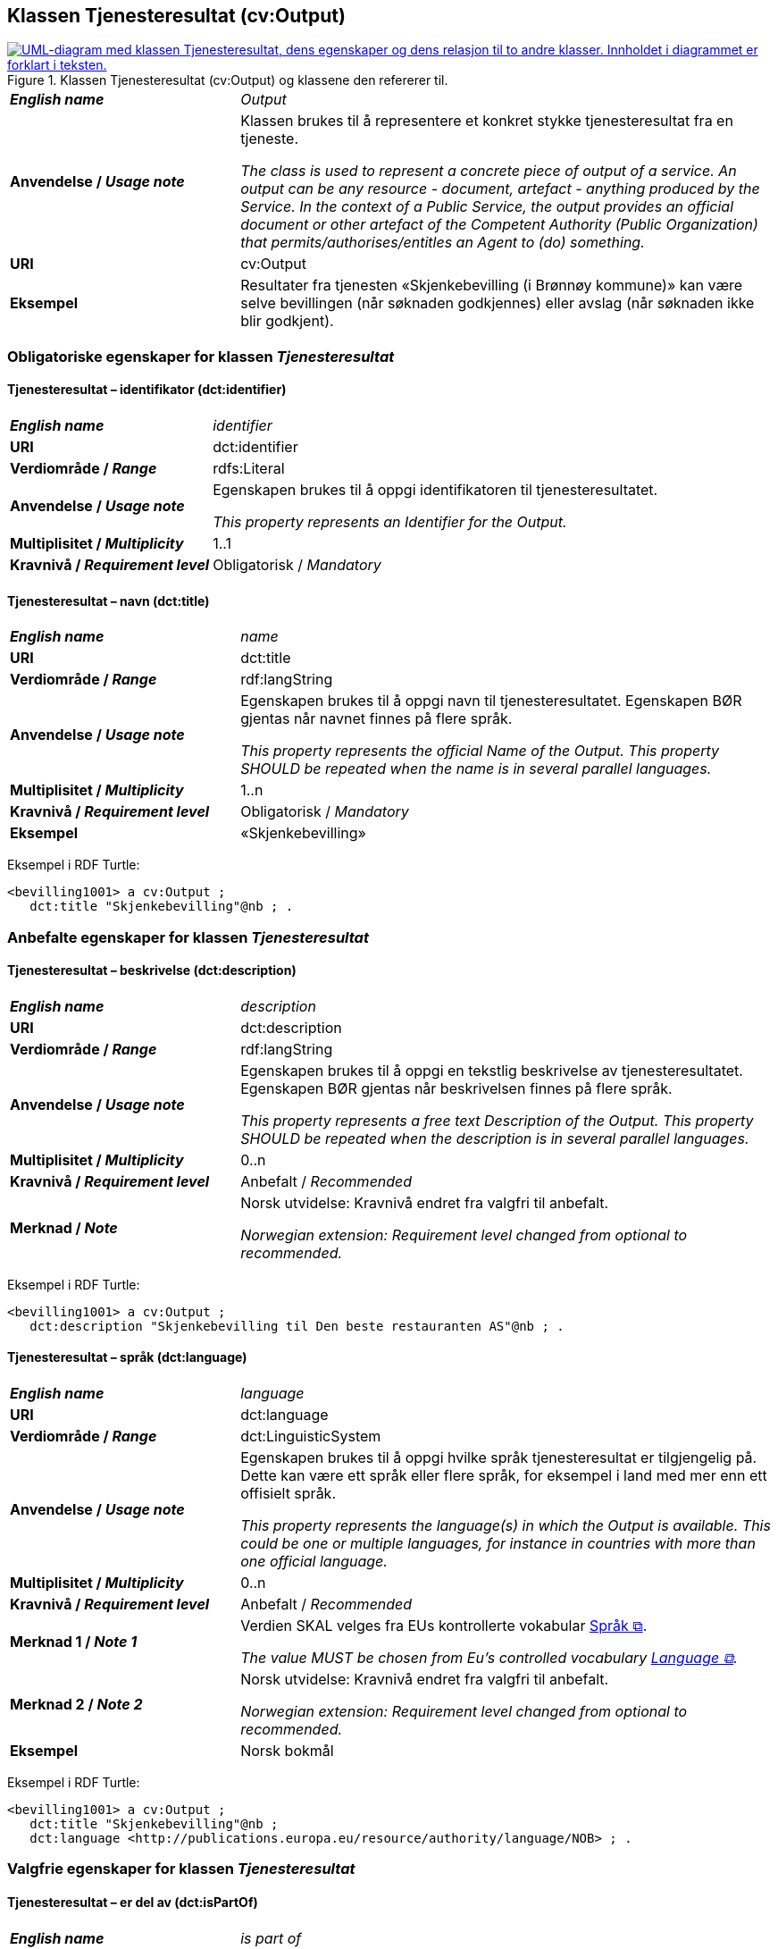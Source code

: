 == Klassen Tjenesteresultat (cv:Output) [[Tjenesteresultat]]

[[img-KlassenTjenesteresultat]]
.Klassen Tjenesteresultat (cv:Output) og klassene den refererer til. 
[link=images/KlassenTjenesteresultat.png]
image::images/KlassenTjenesteresultat.png[alt="UML-diagram med klassen Tjenesteresultat, dens egenskaper og dens relasjon til to andre klasser. Innholdet i diagrammet er forklart i teksten."]

[cols="30s,70d"]
|===
| _English name_ | _Output_
| Anvendelse / _Usage note_ |  Klassen brukes til å representere et konkret stykke tjenesteresultat fra en tjeneste.

_The class is used to represent a concrete piece of output of a service. An output can be any resource - document, artefact - anything produced by the Service. In the context of a Public Service, the output provides an official document or other artefact of the Competent Authority (Public Organization) that permits/authorises/entitles an Agent to (do) something._
| URI | cv:Output
| Eksempel | Resultater fra tjenesten «Skjenkebevilling (i Brønnøy kommune)» kan være selve bevillingen (når søknaden godkjennes) eller avslag (når søknaden ikke blir godkjent).
|===

=== Obligatoriske egenskaper for klassen _Tjenesteresultat_ [[Tjenesteresultat-obligatoriske-egenskaper]]

==== Tjenesteresultat – identifikator (dct:identifier) [[Tjenesteresultat-identifikator]]

[cols="30s,70d"]
|===
| _English name_ | _identifier_
| URI | dct:identifier
| Verdiområde / _Range_ | rdfs:Literal
| Anvendelse / _Usage note_ |  Egenskapen brukes til å oppgi identifikatoren til tjenesteresultatet.

_This property represents an Identifier for the Output._
| Multiplisitet / _Multiplicity_ | 1..1
| Kravnivå / _Requirement level_ | Obligatorisk / _Mandatory_
|===

==== Tjenesteresultat – navn (dct:title) [[Tjenesteresultat-navn]]

[cols="30s,70d"]
|===
| _English name_ | _name_
| URI | dct:title
| Verdiområde / _Range_ |  rdf:langString
| Anvendelse / _Usage note_ |  Egenskapen brukes til å oppgi  navn til tjenesteresultatet. Egenskapen BØR gjentas når navnet finnes på flere språk.

_This property represents the official Name of the Output. This property SHOULD be repeated when the name is in several parallel languages._
| Multiplisitet / _Multiplicity_ | 1..n
| Kravnivå / _Requirement level_ | Obligatorisk / _Mandatory_
| Eksempel | «Skjenkebevilling»
|===

Eksempel i RDF Turtle:
-----
<bevilling1001> a cv:Output ;
   dct:title "Skjenkebevilling"@nb ; .
-----

=== Anbefalte egenskaper for klassen _Tjenesteresultat_ [[Tjenesteresultat-anbefalte-egenskaper]]

==== Tjenesteresultat – beskrivelse (dct:description) [[Tjenesteresultat-beskrivelse]]

[cols="30s,70d"]
|===
| _English name_ | _description_
| URI | dct:description
| Verdiområde / _Range_ |  rdf:langString
| Anvendelse / _Usage note_ |  Egenskapen brukes til å oppgi en tekstlig beskrivelse av tjenesteresultatet. Egenskapen BØR gjentas når beskrivelsen finnes på flere språk.

_This property represents a free text Description of the Output. This property SHOULD be repeated when the description is in several parallel languages._
| Multiplisitet / _Multiplicity_ | 0..n
| Kravnivå / _Requirement level_ | Anbefalt / _Recommended_
| Merknad / _Note_ |  Norsk utvidelse: Kravnivå endret fra valgfri til anbefalt.

_Norwegian extension: Requirement level changed from optional to recommended._
|===

Eksempel i RDF Turtle:
-----
<bevilling1001> a cv:Output ;
   dct:description "Skjenkebevilling til Den beste restauranten AS"@nb ; .
-----

==== Tjenesteresultat – språk (dct:language) [[Tjenesteresultat-språk]]

[cols="30s,70d"]
|===
| _English name_ | _language_
| URI | dct:language
| Verdiområde / _Range_ | dct:LinguisticSystem
| Anvendelse / _Usage note_ |  Egenskapen brukes til å oppgi hvilke språk tjenesteresultat er tilgjengelig på. Dette kan være ett språk eller flere språk, for eksempel i land med mer enn ett offisielt språk.

_This property represents the language(s) in which the Output is available. This could be one or multiple languages, for instance in countries with more than one official language._
| Multiplisitet / _Multiplicity_ | 0..n
| Kravnivå / _Requirement level_ | Anbefalt / _Recommended_
| Merknad 1 / _Note 1_ | Verdien SKAL velges fra EUs kontrollerte vokabular https://op.europa.eu/en/web/eu-vocabularies/concept-scheme/-/resource?uri=http://publications.europa.eu/resource/authority/language[Språk &#x29C9;, window="_blank", role="ext-link"].

__The value MUST be chosen from Eu's controlled vocabulary https://op.europa.eu/en/web/eu-vocabularies/concept-scheme/-/resource?uri=http://publications.europa.eu/resource/authority/language[Language &#x29C9;, window="_blank", role="ext-link"].__
| Merknad 2 / _Note 2_ | Norsk utvidelse: Kravnivå endret fra valgfri til anbefalt.

_Norwegian extension: Requirement level changed from optional to recommended._
| Eksempel | Norsk bokmål
|===

Eksempel i RDF Turtle:
-----
<bevilling1001> a cv:Output ;
   dct:title "Skjenkebevilling"@nb ;
   dct:language <http://publications.europa.eu/resource/authority/language/NOB> ; .
-----

=== Valgfrie egenskaper for klassen _Tjenesteresultat_ [[Tjenesteresultat-valgfrie-egenskaper]]

==== Tjenesteresultat – er del av (dct:isPartOf) [[Tjenesteresultat-er-del-av]]

[cols="30s,70d"]
|===
| _English name_ |  _is part of_
| URI | dct:isPartOf
|Verdiområde / _Range_ | https://informasjonsforvaltning.github.io/dcat-ap-no/#Datasett[dcat:Dataset &#x29C9;, window="_blank", role="ext-link"]
| Anvendelse / _Usage note_ | Egenskapen brukes til å referere til et datasett som det aktuelle tjenesteresultatet fysisk eller logisk er inkludert i.

_This property is used to refer to a dataset in which the described output is physically or logically included._
| Multiplisitet / _Multiplicity_ | 0..n
| Kravnivå / _Requirement level_ | Valgfri / _Optional_
|===

==== Tjenesteresultat – kan skape (xkos:causes) [[Tjenesteresultat-kanSkape]]

[cols="30s,70d"]
|===
| _English name_ | _may cause_
| URI |xkos:causes
| Verdiområde / _Range_ | <<Hendelse, cv:Event>>
| Anvendelse / _Usage note_ | Egenskapen brukes til å uttrykke relasjon mellom et tjenesteresultat og en eller flere hendelser, f.eks. endring av data (som et tjenesteresultat) skaper en eller flere hendelser.

_This property expresses the relation between an Output and one or more Events, for instance the cases where change of data (as an Output) causes one of more Events._
| Multiplisitet / _Multiplicity_ | 0..n 
| Kravnivå / _Requirement level_ | Valgfri / _Optional_ 
|Merknad |Norsk utvidelse: Ikke eksplisitt spesifisert i CPSV-AP. Det er behov for å tydeliggjøre kopling mellom et tjenesteresultat (f.eks. endring i et datasett) og hendelsen(e) som skapes av endringen.
| Merknad / _Note_ | Norsk utvidelse: Ikke eksplisitt spesifisert i CPSV-AP.

_Norwegian extension: Not explicitly specified in CPSV-AP._
|Eksempel | Se <<img-FigurSyktBarnBeskrevetMedCPSVNO>>
|===

Eksempel i RDF Turtle: Se under <<img-FigurSyktBarnBeskrevetMedCPSVNO>>.

==== Tjenesteresultat – type (dct:type) [[Tjenesteresultat-type]]

[cols="30s,70d"]
|===
| _English name_ | _type_
| URI | dct:type
| Verdiområde / _Range_ | skos:Concept
| Anvendelse / _Usage note_ |  Egenskapen brukes til å referere til begrep som representerer type(r) tjenesteresultat tilhører.

_This property represents the type of Output as defined in a controlled vocabulary._
| Multiplisitet / _Multiplicity_ | 0..n
| Kravnivå / _Requirement level_ | Valgfri / _Optional_
| Merknad / _Note_ | Verdien SKAL velges fra det felles kontrollerte vokabularet https://data.norge.no/vocabulary/service-output-type[Tjenesteresultattype &#x29C9;, window="_blank", role="ext-link"], når verdien finnes i vokabularet.

__The value MUST be chosen from the common controlled vocabulary https://data.norge.no/vocabulary/service-output-type[Service output type &#x29C9;, window="_blank", role="ext-link"], when the value is in the vocabulary.__
| Eksempel | tillatelse
|===

Eksempel i RDF Turtle:
-----
<bevilling1001> a cv:Output ;
   dct:title "Skjenkebevilling"@nb ;
   dct:type <https://data.norge.no/vocabulary/service-output-type#permit> ; # tillatelse
   .
-----
